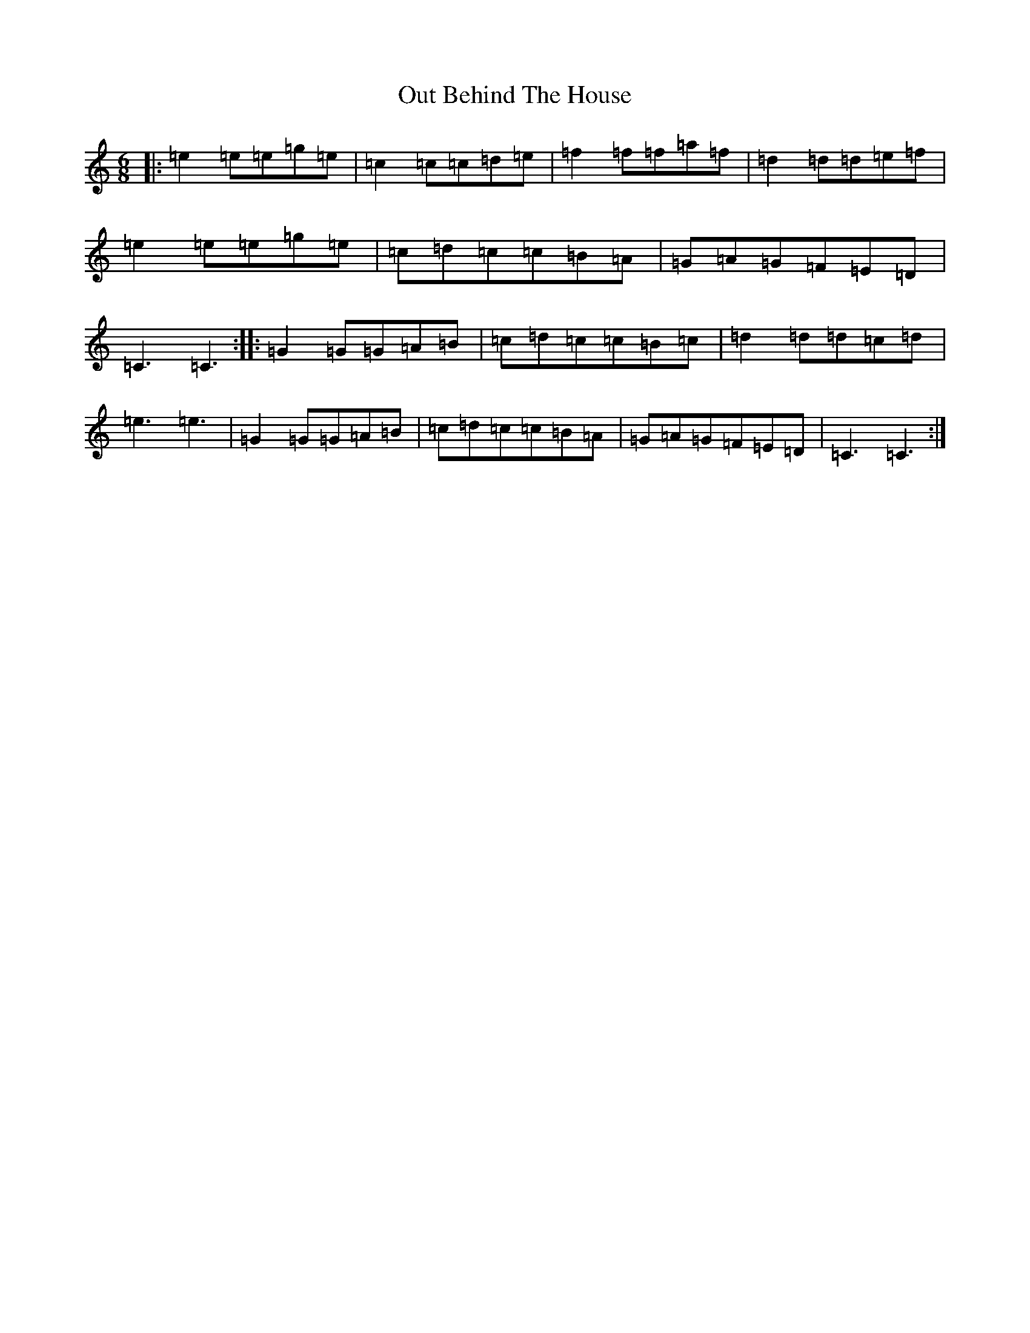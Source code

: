 X: 16216
T: Out Behind The House
S: https://thesession.org/tunes/549#setting549
R: jig
M:6/8
L:1/8
K: C Major
|:=e2=e=e=g=e|=c2=c=c=d=e|=f2=f=f=a=f|=d2=d=d=e=f|=e2=e=e=g=e|=c=d=c=c=B=A|=G=A=G=F=E=D|=C3=C3:||:=G2=G=G=A=B|=c=d=c=c=B=c|=d2=d=d=c=d|=e3=e3|=G2=G=G=A=B|=c=d=c=c=B=A|=G=A=G=F=E=D|=C3=C3:|
